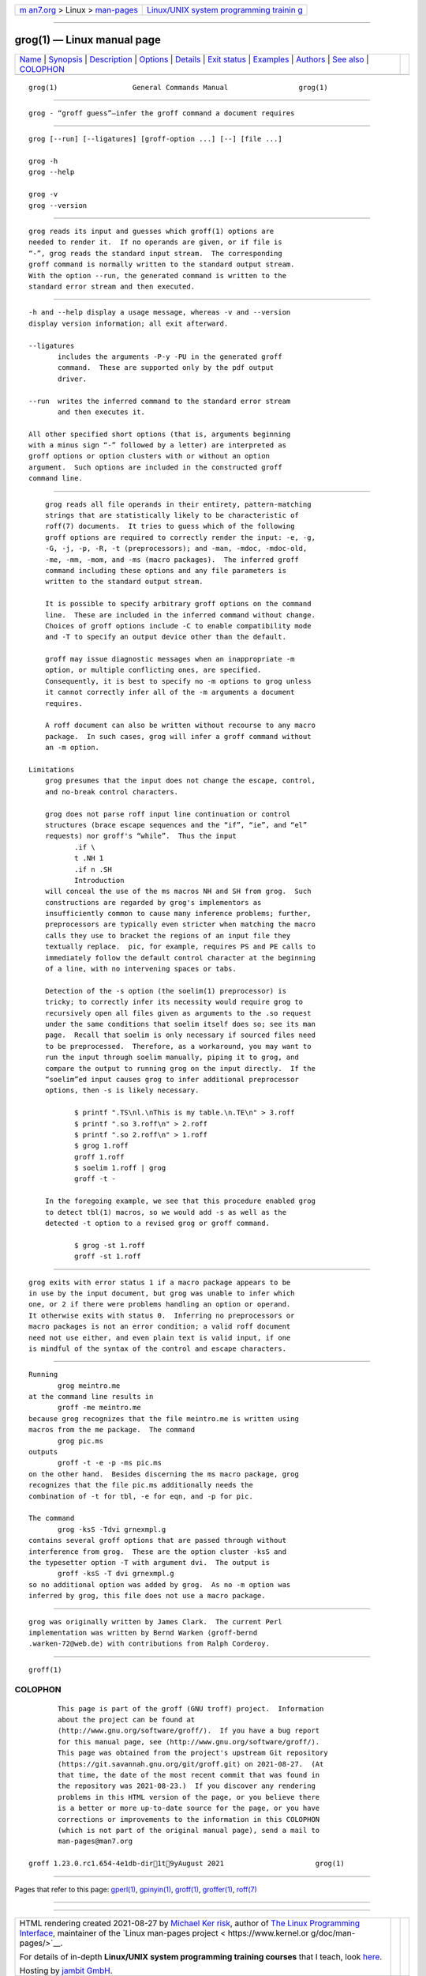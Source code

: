 .. container:: page-top

.. container:: nav-bar

   +----------------------------------+----------------------------------+
   | `m                               | `Linux/UNIX system programming   |
   | an7.org <../../../index.html>`__ | trainin                          |
   | > Linux >                        | g <http://man7.org/training/>`__ |
   | `man-pages <../index.html>`__    |                                  |
   +----------------------------------+----------------------------------+

--------------

grog(1) — Linux manual page
===========================

+-----------------------------------+-----------------------------------+
| `Name <#Name>`__ \|               |                                   |
| `Synopsis <#Synopsis>`__ \|       |                                   |
| `Description <#Description>`__ \| |                                   |
| `Options <#Options>`__ \|         |                                   |
| `Details <#Details>`__ \|         |                                   |
| `Exit status <#Exit_status>`__ \| |                                   |
| `Examples <#Examples>`__ \|       |                                   |
| `Authors <#Authors>`__ \|         |                                   |
| `See also <#See_also>`__ \|       |                                   |
| `COLOPHON <#COLOPHON>`__          |                                   |
+-----------------------------------+-----------------------------------+
| .. container:: man-search-box     |                                   |
+-----------------------------------+-----------------------------------+

::

   grog(1)                  General Commands Manual                 grog(1)


-------------------------------------------------

::

          grog - “groff guess”—infer the groff command a document requires


---------------------------------------------------------

::

          grog [--run] [--ligatures] [groff-option ...] [--] [file ...]

          grog -h
          grog --help

          grog -v
          grog --version


---------------------------------------------------------------

::

          grog reads its input and guesses which groff(1) options are
          needed to render it.  If no operands are given, or if file is
          “-”, grog reads the standard input stream.  The corresponding
          groff command is normally written to the standard output stream.
          With the option --run, the generated command is written to the
          standard error stream and then executed.


-------------------------------------------------------

::

          -h and --help display a usage message, whereas -v and --version
          display version information; all exit afterward.

          --ligatures
                 includes the arguments -P-y -PU in the generated groff
                 command.  These are supported only by the pdf output
                 driver.

          --run  writes the inferred command to the standard error stream
                 and then executes it.

          All other specified short options (that is, arguments beginning
          with a minus sign “-” followed by a letter) are interpreted as
          groff options or option clusters with or without an option
          argument.  Such options are included in the constructed groff
          command line.


-------------------------------------------------------

::

          grog reads all file operands in their entirety, pattern-matching
          strings that are statistically likely to be characteristic of
          roff(7) documents.  It tries to guess which of the following
          groff options are required to correctly render the input: -e, -g,
          -G, -j, -p, -R, -t (preprocessors); and -man, -mdoc, -mdoc-old,
          -me, -mm, -mom, and -ms (macro packages).  The inferred groff
          command including these options and any file parameters is
          written to the standard output stream.

          It is possible to specify arbitrary groff options on the command
          line.  These are included in the inferred command without change.
          Choices of groff options include -C to enable compatibility mode
          and -T to specify an output device other than the default.

          groff may issue diagnostic messages when an inappropriate -m
          option, or multiple conflicting ones, are specified.
          Consequently, it is best to specify no -m options to grog unless
          it cannot correctly infer all of the -m arguments a document
          requires.

          A roff document can also be written without recourse to any macro
          package.  In such cases, grog will infer a groff command without
          an -m option.

      Limitations
          grog presumes that the input does not change the escape, control,
          and no-break control characters.

          grog does not parse roff input line continuation or control
          structures (brace escape sequences and the “if”, “ie”, and “el”
          requests) nor groff's “while”.  Thus the input
                 .if \
                 t .NH 1
                 .if n .SH
                 Introduction
          will conceal the use of the ms macros NH and SH from grog.  Such
          constructions are regarded by grog's implementors as
          insufficiently common to cause many inference problems; further,
          preprocessors are typically even stricter when matching the macro
          calls they use to bracket the regions of an input file they
          textually replace.  pic, for example, requires PS and PE calls to
          immediately follow the default control character at the beginning
          of a line, with no intervening spaces or tabs.

          Detection of the -s option (the soelim(1) preprocessor) is
          tricky; to correctly infer its necessity would require grog to
          recursively open all files given as arguments to the .so request
          under the same conditions that soelim itself does so; see its man
          page.  Recall that soelim is only necessary if sourced files need
          to be preprocessed.  Therefore, as a workaround, you may want to
          run the input through soelim manually, piping it to grog, and
          compare the output to running grog on the input directly.  If the
          “soelim”ed input causes grog to infer additional preprocessor
          options, then -s is likely necessary.

                 $ printf ".TS\nl.\nThis is my table.\n.TE\n" > 3.roff
                 $ printf ".so 3.roff\n" > 2.roff
                 $ printf ".so 2.roff\n" > 1.roff
                 $ grog 1.roff
                 groff 1.roff
                 $ soelim 1.roff | grog
                 groff -t -

          In the foregoing example, we see that this procedure enabled grog
          to detect tbl(1) macros, so we would add -s as well as the
          detected -t option to a revised grog or groff command.

                 $ grog -st 1.roff
                 groff -st 1.roff


---------------------------------------------------------------

::

          grog exits with error status 1 if a macro package appears to be
          in use by the input document, but grog was unable to infer which
          one, or 2 if there were problems handling an option or operand.
          It otherwise exits with status 0.  Inferring no preprocessors or
          macro packages is not an error condition; a valid roff document
          need not use either, and even plain text is valid input, if one
          is mindful of the syntax of the control and escape characters.


---------------------------------------------------------

::

          Running
                 grog meintro.me
          at the command line results in
                 groff -me meintro.me
          because grog recognizes that the file meintro.me is written using
          macros from the me package.  The command
                 grog pic.ms
          outputs
                 groff -t -e -p -ms pic.ms
          on the other hand.  Besides discerning the ms macro package, grog
          recognizes that the file pic.ms additionally needs the
          combination of -t for tbl, -e for eqn, and -p for pic.

          The command
                 grog -ksS -Tdvi grnexmpl.g
          contains several groff options that are passed through without
          interference from grog.  These are the option cluster -ksS and
          the typesetter option -T with argument dvi.  The output is
                 groff -ksS -T dvi grnexmpl.g
          so no additional option was added by grog.  As no -m option was
          inferred by grog, this file does not use a macro package.


-------------------------------------------------------

::

          grog was originally written by James Clark.  The current Perl
          implementation was written by Bernd Warken ⟨groff-bernd
          .warken-72@web.de⟩ with contributions from Ralph Corderoy.


---------------------------------------------------------

::

          groff(1)

COLOPHON
---------------------------------------------------------

::

          This page is part of the groff (GNU troff) project.  Information
          about the project can be found at 
          ⟨http://www.gnu.org/software/groff/⟩.  If you have a bug report
          for this manual page, see ⟨http://www.gnu.org/software/groff/⟩.
          This page was obtained from the project's upstream Git repository
          ⟨https://git.savannah.gnu.org/git/groff.git⟩ on 2021-08-27.  (At
          that time, the date of the most recent commit that was found in
          the repository was 2021-08-23.)  If you discover any rendering
          problems in this HTML version of the page, or you believe there
          is a better or more up-to-date source for the page, or you have
          corrections or improvements to the information in this COLOPHON
          (which is not part of the original manual page), send a mail to
          man-pages@man7.org

   groff 1.23.0.rc1.654-4e1db-dir1t9yAugust 2021                      grog(1)

--------------

Pages that refer to this page: `gperl(1) <../man1/gperl.1.html>`__, 
`gpinyin(1) <../man1/gpinyin.1.html>`__, 
`groff(1) <../man1/groff.1.html>`__, 
`groffer(1) <../man1/groffer.1.html>`__, 
`roff(7) <../man7/roff.7.html>`__

--------------

--------------

.. container:: footer

   +-----------------------+-----------------------+-----------------------+
   | HTML rendering        |                       | |Cover of TLPI|       |
   | created 2021-08-27 by |                       |                       |
   | `Michael              |                       |                       |
   | Ker                   |                       |                       |
   | risk <https://man7.or |                       |                       |
   | g/mtk/index.html>`__, |                       |                       |
   | author of `The Linux  |                       |                       |
   | Programming           |                       |                       |
   | Interface <https:     |                       |                       |
   | //man7.org/tlpi/>`__, |                       |                       |
   | maintainer of the     |                       |                       |
   | `Linux man-pages      |                       |                       |
   | project <             |                       |                       |
   | https://www.kernel.or |                       |                       |
   | g/doc/man-pages/>`__. |                       |                       |
   |                       |                       |                       |
   | For details of        |                       |                       |
   | in-depth **Linux/UNIX |                       |                       |
   | system programming    |                       |                       |
   | training courses**    |                       |                       |
   | that I teach, look    |                       |                       |
   | `here <https://ma     |                       |                       |
   | n7.org/training/>`__. |                       |                       |
   |                       |                       |                       |
   | Hosting by `jambit    |                       |                       |
   | GmbH                  |                       |                       |
   | <https://www.jambit.c |                       |                       |
   | om/index_en.html>`__. |                       |                       |
   +-----------------------+-----------------------+-----------------------+

--------------

.. container:: statcounter

   |Web Analytics Made Easy - StatCounter|

.. |Cover of TLPI| image:: https://man7.org/tlpi/cover/TLPI-front-cover-vsmall.png
   :target: https://man7.org/tlpi/
.. |Web Analytics Made Easy - StatCounter| image:: https://c.statcounter.com/7422636/0/9b6714ff/1/
   :class: statcounter
   :target: https://statcounter.com/
